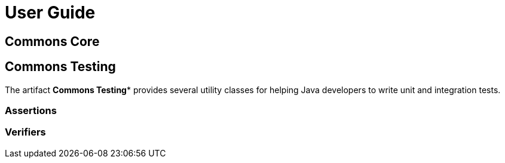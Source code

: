= User Guide

== Commons Core


== Commons Testing

The artifact *Commons Testing** provides several utility classes for helping Java developers to write unit and integration tests.

=== Assertions

=== Verifiers